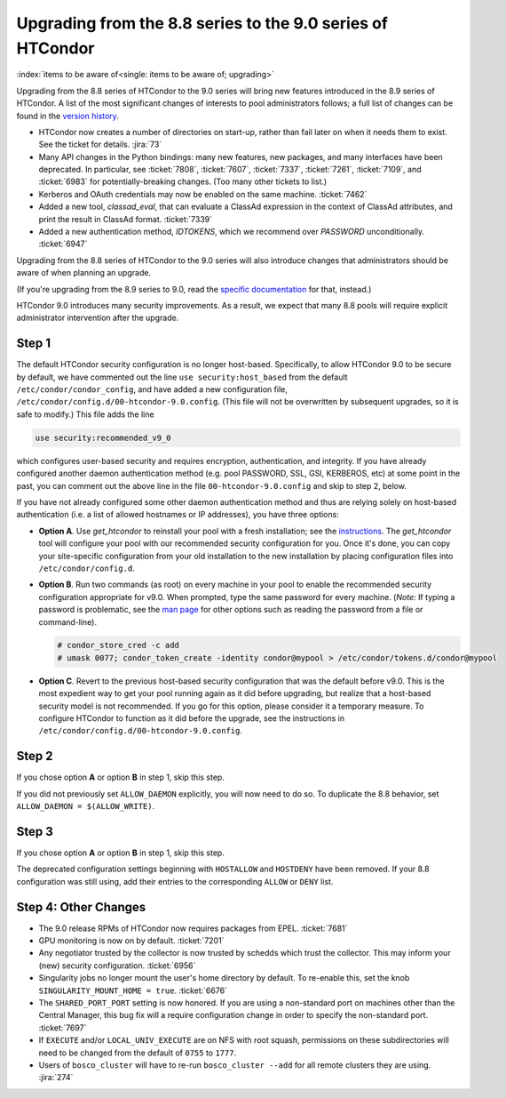 Upgrading from the 8.8 series to the 9.0 series of HTCondor
===========================================================

:index:`items to be aware of<single: items to be aware of; upgrading>`

Upgrading from the 8.8 series of HTCondor to the 9.0 series will bring
new features introduced in the 8.9 series of HTCondor.  A list of the
most significant changes of interests to pool administrators follows;
a full list of changes can be found in the
`version history <../version-history/development-release-series-89.html>`_.

- HTCondor now creates a number of directories on start-up, rather than
  fail later on when it needs them to exist.  See the ticket for details.
  :jira:`73`

- Many API changes in the Python bindings: many new features, new packages,
  and many interfaces have been deprecated.  In particular, see
  :ticket:`7808`, :ticket:`7607`, :ticket:`7337`, :ticket:`7261`,
  :ticket:`7109`, and :ticket:`6983` for potentially-breaking changes.
  (Too many other tickets to list.)

- Kerberos and OAuth credentials may now be enabled on the same machine.
  :ticket:`7462`

- Added a new tool, *classad_eval*, that can evaluate a ClassAd expression in
  the context of ClassAd attributes, and print the result in ClassAd format.
  :ticket:`7339`

- Added a new authentication method, `IDTOKENS`, which we recommend over
  `PASSWORD` unconditionally.
  :ticket:`6947`

.. Apparently SciTokens still aren't -- perhaps deliberately -- documented.
.. - `SciTokens <https://scitokens.org>`_ may now be used for authentication.
..  :ticket:`7011`

Upgrading from the 8.8 series of HTCondor to the 9.0 series will also
introduce changes that administrators should be aware of when planning
an upgrade.

(If you're upgrading from the 8.9 series to 9.0, read the
`specific documentation <https://htcondor-wiki.cs.wisc.edu/index.cgi/wiki?p=UpgradingToEightNineThirteen>`_ for that, instead.)

HTCondor 9.0 introduces many security improvements.  As a result, we expect
that many 8.8 pools will require explicit administrator intervention after
the upgrade.

Step 1
------

The default HTCondor security configuration is no longer host-based.
Specifically, to allow HTCondor 9.0 to be secure by default, we have
commented out the line ``use security:host_based`` from the default
``/etc/condor/condor_config``, and have added a new configuration file,
``/etc/condor/config.d/00-htcondor-9.0.config``.  (This file will not
be overwritten by subsequent upgrades, so it is safe to modify.)  This
file adds the line

.. code-block:: condor-config

   use security:recommended_v9_0

which configures user-based security and requires encryption, authentication,
and integrity.  If you have already configured another daemon authentication
method (e.g. pool PASSWORD, SSL, GSI, KERBEROS, etc) at some point in the past,
you can comment out the above line in the file ``00-htcondor-9.0.config``
and skip to step 2, below.

If you have not already configured some other daemon authentication method
and thus are relying solely on host-based authentication (i.e. a list of
allowed hostnames or IP addresses), you have three options:

- **Option A**.  Use `get_htcondor` to reinstall your pool with a fresh
  installation; see the `instructions <https://htcondor.readthedocs.io/getting-htcondor/index.html>`_.
  The `get_htcondor` tool will configure your pool with our recommended
  security configuration for you.  Once it's done, you can copy your
  site-specific configuration from your old installation to the new
  installation by placing configuration files into ``/etc/condor/config.d``.

- **Option B**.  Run two commands (as root) on every machine in your pool to
  enable the recommended security configuration appropriate for v9.0.  When
  prompted, type the same password for every machine. (*Note:* If typing a
  password is problematic, see the
  `man page <https://htcondor.readthedocs.io/en/latest/man-pages/condor_store_cred.html>`_
  for other options such as reading the password from a file or command-line).

  .. code-block:: shell

        # condor_store_cred -c add
        # umask 0077; condor_token_create -identity condor@mypool > /etc/condor/tokens.d/condor@mypool

- **Option C**.  Revert to the previous host-based security configuration that
  was the default before v9.0.  This is the most expedient way to get your
  pool running again as it did before upgrading, but realize that a host-based
  security model is not recommended.  If you go for this option, please
  consider it a temporary measure.  To configure HTCondor to function as it
  did before the upgrade, see the instructions in
  ``/etc/condor/config.d/00-htcondor-9.0.config``.

Step 2
------

If you chose option **A** or option **B** in step 1, skip this step.

If you did not previously set ``ALLOW_DAEMON`` explicitly, you will now
need to do so.  To duplicate the 8.8 behavior, set
``ALLOW_DAEMON = $(ALLOW_WRITE)``.

Step 3
------

If you chose option **A** or option **B** in step 1, skip this step.

The deprecated configuration settings beginning with ``HOSTALLOW`` and
``HOSTDENY`` have been removed.  If your 8.8 configuration was still
using, add their entries to the corresponding ``ALLOW`` or ``DENY`` list.

Step 4: Other Changes
---------------------

- The 9.0 release RPMs of HTCondor now requires packages from EPEL.
  :ticket:`7681`

- GPU monitoring is now on by default.
  :ticket:`7201`

- Any negotiator trusted by the collector is now trusted by schedds which
  trust the collector.  This may inform your (new) security configuration.
  :ticket:`6956`

- Singularity jobs no longer mount the user's home directory by default.
  To re-enable this, set the knob ``SINGULARITY_MOUNT_HOME = true``.
  :ticket:`6676`

- The ``SHARED_PORT_PORT`` setting is now honored. If you are using
  a non-standard port on machines other than the Central Manager, this
  bug fix will a require configuration change in order to specify
  the non-standard port.
  :ticket:`7697`

- If ``EXECUTE`` and/or ``LOCAL_UNIV_EXECUTE`` are on NFS with root squash,
  permissions on these subdirectories will need to be changed from the
  default of ``0755`` to ``1777``.

- Users of ``bosco_cluster`` will have to re-run ``bosco_cluster --add`` for
  all remote clusters they are using.
  :jira:`274`

